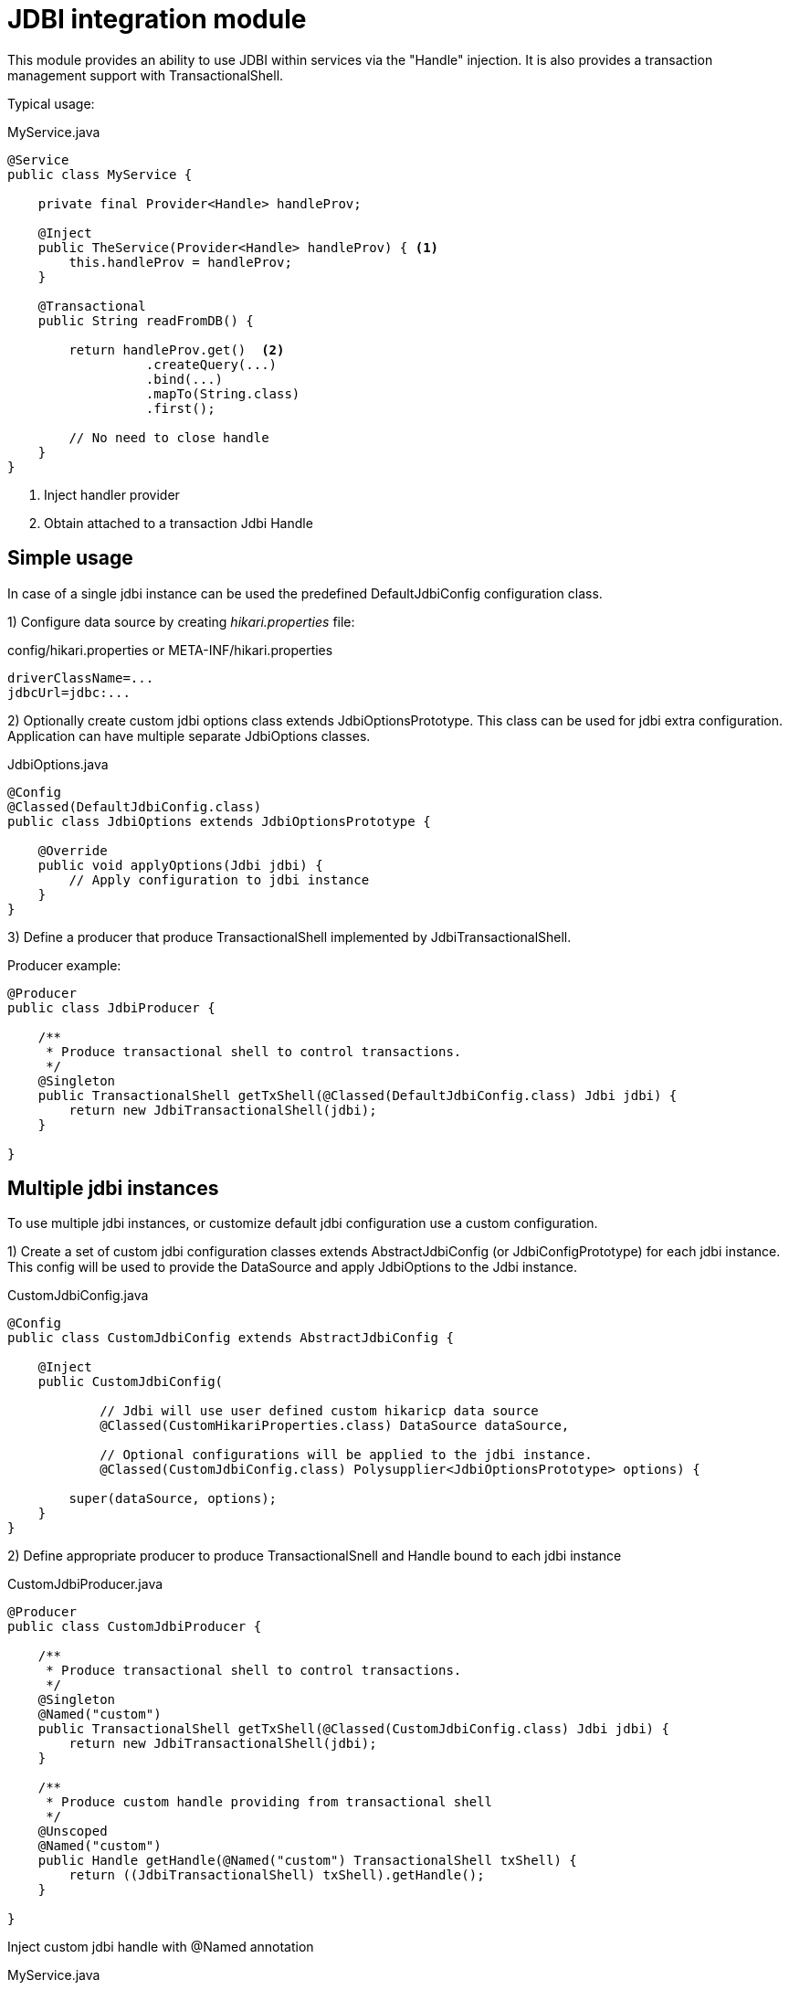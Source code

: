 = JDBI integration module

This module  provides an ability to use JDBI within services via the "Handle" injection.
It is also provides a transaction management support with TransactionalShell.

Typical usage:

.MyService.java
[source,java]
----
@Service
public class MyService {

    private final Provider<Handle> handleProv;

    @Inject
    public TheService(Provider<Handle> handleProv) { <.>
        this.handleProv = handleProv;
    }

    @Transactional
    public String readFromDB() {

        return handleProv.get()  <.>
                  .createQuery(...)
                  .bind(...)
                  .mapTo(String.class)
                  .first();

        // No need to close handle
    }
}
----
<.> Inject handler provider
<.> Obtain attached to a transaction Jdbi Handle

== Simple usage

In case of a single jdbi instance can be used the predefined DefaultJdbiConfig configuration class.

1) Configure data source by creating _hikari.properties_ file:

.config/hikari.properties or META-INF/hikari.properties
[source,properties]
----
driverClassName=...
jdbcUrl=jdbc:...
----

2) Optionally create custom jdbi options class extends JdbiOptionsPrototype.
This class can be used for jdbi extra configuration.
Application can have multiple separate JdbiOptions classes.

.JdbiOptions.java
[source,java]
----
@Config
@Classed(DefaultJdbiConfig.class)
public class JdbiOptions extends JdbiOptionsPrototype {

    @Override
    public void applyOptions(Jdbi jdbi) {
        // Apply configuration to jdbi instance
    }
}
----

3) Define a producer that produce TransactionalShell implemented by JdbiTransactionalShell.

Producer example:

[source,java]
----
@Producer
public class JdbiProducer {

    /**
     * Produce transactional shell to control transactions.
     */
    @Singleton
    public TransactionalShell getTxShell(@Classed(DefaultJdbiConfig.class) Jdbi jdbi) {
        return new JdbiTransactionalShell(jdbi);
    }

}
----

== Multiple jdbi instances

To use multiple jdbi instances, or customize default jdbi configuration use a custom configuration.

1) Create a set of custom jdbi configuration classes extends AbstractJdbiConfig (or JdbiConfigPrototype) for each jdbi instance.
This config will be used to provide the DataSource and apply JdbiOptions to the Jdbi instance.

.CustomJdbiConfig.java
[source,java]
----
@Config
public class CustomJdbiConfig extends AbstractJdbiConfig {

    @Inject
    public CustomJdbiConfig(

            // Jdbi will use user defined custom hikaricp data source
            @Classed(CustomHikariProperties.class) DataSource dataSource,

            // Optional configurations will be applied to the jdbi instance.
            @Classed(CustomJdbiConfig.class) Polysupplier<JdbiOptionsPrototype> options) {

        super(dataSource, options);
    }
}
----

2) Define appropriate producer to produce TransactionalSnell and Handle bound to each jdbi instance

.CustomJdbiProducer.java
[source,java]
----
@Producer
public class CustomJdbiProducer {

    /**
     * Produce transactional shell to control transactions.
     */
    @Singleton
    @Named("custom")
    public TransactionalShell getTxShell(@Classed(CustomJdbiConfig.class) Jdbi jdbi) {
        return new JdbiTransactionalShell(jdbi);
    }

    /**
     * Produce custom handle providing from transactional shell
     */
    @Unscoped
    @Named("custom")
    public Handle getHandle(@Named("custom") TransactionalShell txShell) {
        return ((JdbiTransactionalShell) txShell).getHandle();
    }

}
----

Inject custom jdbi handle with @Named annotation

.MyService.java
[source,java]
----
@Service
public class MyService {

    private final Provider<Handle> handleProv;

    @Inject
    public TheService(@Named("custom") Provider<Handle> handleProv) {
        this.handleProv = handleProv;
    }

    @Transactional(shell="custom")
    public String readFromDB() {
        return handleProv.get()....
    }
}
----

== Examples

See full source code in the framework source code section #examples/jdbi-example#


